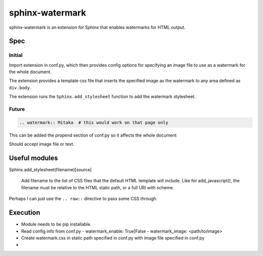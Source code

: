 ================
sphinx-watermark
================

.. image:: https://travis-ci.org/kallimachos/sphinx-watermark.svg?branch=master
   :target: https://travis-ci.org/kallimachos/sphinx-watermark

.. image:: https://img.shields.io/badge/Python-3.4-brightgreen.svg?style=flat
   :target: http://python.org

.. image:: http://img.shields.io/badge/license-GPL-blue.svg?style=flat
   :target: http://opensource.org/licenses/GPL-3.0

sphinx-watermark is an extension for Sphinx that enables watermarks for
HTML output.


Spec
~~~~

Initial
-------
Import extension in conf.py, which then provides config options for
specifying an image file to use as a watermark for the whole document.

The extension provides a template css file that inserts the specified image
as the watermark to any area defined as ``div.body``.

The extension runs the ``Sphinx.add_stylesheet`` function to add the watermark
stylesheet.


Future
------
.. code::

   .. watermark:: Mitaka  # this would work on that page only

This can be added the propend section of conf.py so it affects the whole
document

Should accept image file or text.


Useful modules
~~~~~~~~~~~~~~

Sphinx.add_stylesheet(filename)[source]

   Add filename to the list of CSS files that the default HTML template will
   include. Like for add_javascript(), the filename must be relative to the
   HTML static path, or a full URI with scheme.

Perhaps I can just use the ``.. raw::`` directive to pass some CSS through.


Execution
~~~~~~~~~

- Module needs to be pip installable.
- Read config info from conf.py
  - watermark_enable: True|False
  - watermark_image: <path/to/image>
- Create watermark.css in static path specified in conf.py with image file
  specified in conf.py
-